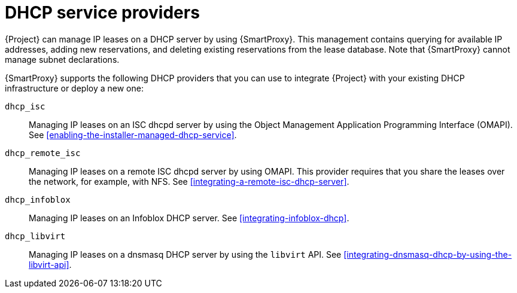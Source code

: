 [id="dhcp-serivce-proviers"]
= DHCP service providers

{Project} can manage IP leases on a DHCP server by using {SmartProxy}.
This management contains querying for available IP addresses, adding new reservations, and deleting existing reservations from the lease database.
Note that {SmartProxy} cannot manage subnet declarations.

{SmartProxy} supports the following DHCP providers that you can use to integrate {Project} with your existing DHCP infrastructure or deploy a new one:

`dhcp_isc`:: Managing IP leases on an ISC dhcpd server by using the Object Management Application Programming Interface (OMAPI).
See xref:enabling-the-installer-managed-dhcp-service[].

`dhcp_remote_isc`:: Managing IP leases on a remote ISC dhcpd server by using OMAPI.
This provider requires that you share the leases over the network, for example, with NFS.
See xref:integrating-a-remote-isc-dhcp-server[].

`dhcp_infoblox`:: Managing IP leases on an Infoblox DHCP server.
See xref:integrating-infoblox-dhcp[].

ifndef::satellite[]
`dhcp_libvirt`:: Managing IP leases on a dnsmasq DHCP server by using the `libvirt` API.
See xref:integrating-dnsmasq-dhcp-by-using-the-libvirt-api[].
endif::[]

ifdef::orcharhino[]
`dhcp_native_ms`:: Managing IP leases in Microsoft Active Directory.
endif::[]

